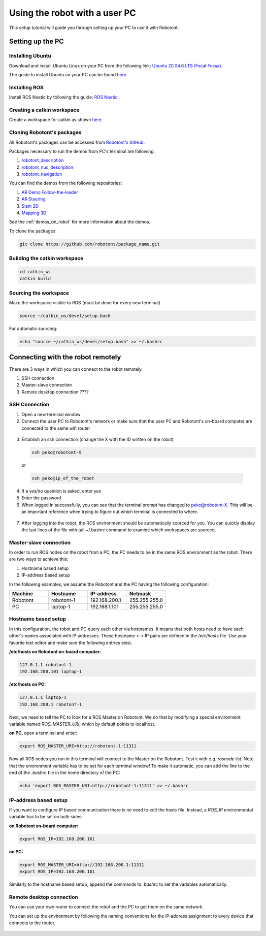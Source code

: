 ##############################
Using the robot with a user PC
##############################


This setup tutorial will guide you through setting up your PC to use it with Robotont.

.. _setting_up_pc:

Setting up the PC
======================

Installing Ubuntu
-----------------

Download and install Ubuntu Linux on your PC from the following link: `Ubuntu 20.04.6 LTS (Focal Fossa) <https://releases.ubuntu.com/focal/>`__.

The guide to install Ubuntu on your PC can be found `here <https://ubuntu.com/tutorials/install-ubuntu-desktop#1-overview>`__.

Installing ROS
--------------

Install ROS Noetic by following the guide: `ROS Noetic <http://wiki.ros.org/noetic/Installation/Ubuntu>`__.


Creating a catkin workspace
----------------------------

Create a workspace for catkin as shown `here <http://wiki.ros.org/catkin/Tutorials/create_a_workspace>`__.

Cloning Robotont's packages
-----------------------------

All Robotont's packages can be accessed from `Robotont's GitHub <https://github.com/robotont>`__.

Packages necessary to run the demos from PC's terminal are following:

#. `robotont_description <https://github.com/robotont/robotont_description>`__

#. `robotont_nuc_description <https://github.com/robotont/robotont_nuc_description>`__

#. `robotont_navigation <https://github.com/robotont/robotont_gazebo>`__

You can find the demos from the following repositories:

#. `AR Demo Follow-the-leader <https://github.com/robotont-demos/ar_follow_the_leader.git>`__
#. `AR Steering <https://github.com/robotont-demos/ar_steering.git>`__
#. `Slam 2D <https://github.com/robotont-demos/demo_slam>`__
#. `Mapping 3D <https://github.com/robotont-demos/mapping_3d.git>`__

See the :ref:`demos_on_robot` for more information about the demos.

To clone the packages:

.. code-block:: bash
      
    git clone https://github.com/robotont/package_name.git

Building the catkin workspace
------------------------------

.. code-block:: bash
      
    cd catkin_ws
    catkin build

Sourcing the workspace
-----------------------

Make the workspace visible to ROS (must be done for every new terminal)

.. code-block:: bash

      source ~/catkin_ws/devel/setup.bash

For automatic sourcing:

.. code-block:: bash

      echo "source ~/catkin_ws/devel/setup.bash" >> ~/.bashrc

.. _connecting_remotely:

Connecting with the robot remotely
===================================

There are 3 ways in which you can connect to the robot remotely.

#. SSH connection
#. Master-slave connection
#. Remote desktop connection ????


SSH Connection
----------------

1. Open a new terminal window

2. Connect the user PC to Robotont's network or make sure that the user PC and Robotont's on-board computer are connected to the same wifi router 

  .. image:: /files/pictures/wifi_screen.png
    :width: 400

3. Establish an ssh connection (change the X with the ID written on the robot)

   .. code-block:: bash
      
      ssh peko@robotont-X

  or 

  .. code-block:: bash
      
      ssh peko@ip_of_the_robot

  .. image:: /files/pictures/ssh_nt.png
    :width: 400

4. If a yes/no question is asked, enter yes

5. Enter the password


6. When logged in successfully, you can see that the terminal prompt has changed to peko@robotont-X. This will be an important reference when trying to figure out which terminal is connected to where.

  .. image:: /files/pictures/ssh_nt2.png
    :width: 400

7. After logging into the robot, the ROS environment should be automatically sourced for you. You can quickly display the last lines of the file with tail ~/.bashrc command to examine which workspaces are sourced.

.. _same_env:

Master-slave connection
-------------------------

In order to run ROS nodes on the robot from a PC, the PC needs to be in the same ROS environment as the robot. There are two ways to achieve this:

#. Hostname based setup
#. IP-address based setup

In the following examples, we assume the Robotont and the PC having the following configuration:

.. csv-table::
  :header: "Machine", "Hostname", "IP-address","Netmask"
  :widths: 40, 40, 40,40 

  "Robotont", "robotont-1", "192.168.200.1", "255.255.255.0"
  "PC", "laptop-1", "192.168.1.101","255.255.255.0"

Hostname based setup
--------------------

In this configuration, the robot and PC query each other via hostnames. It means that both hosts need to have each other's names associated with IP addresses. These hostname <--> IP pairs are defined in the `/etc/hosts` file. Use your favorite text editor and make sure the following entries exist.

**/etc/hosts on Robotont on-board computer:**

.. code-block:: bash

  127.0.1.1 robotont-1
  192.168.200.101 laptop-1


**/etc/hosts on PC:**

.. code-block:: bash

  127.0.1.1 laptop-1
  192.168.200.1 robotont-1


Next, we need to tell the PC to look for a ROS Master on Robotont. We do that by modifying a special environment variable named `ROS_MASTER_URI`, which by default points to localhost.

**on PC**, open a terminal and enter:

.. code-block:: bash

  export ROS_MASTER_URI=http://robotont-1:11311

Now all ROS nodes you run in this terminal will connect to the Master on the Robotont. Test it with e.g. `rosnode list`.
Note that the environment variable has to be set for each terminal window! To make it automatic, you can add the line to the end of the `.bashrc` file in the home directory of the PC:

.. code-block:: bash

  echo 'export ROS_MASTER_URI=http://robotont-1:11311' >> ~/.bashrc


IP-address based setup
----------------------
If you want to configure IP based communication there is no need to edit the hosts file. Instead, a `ROS_IP` environmental variable has to be set on both sides:

**on Robotont on-board computer:**

.. code-block:: bash

  export ROS_IP=192.168.200.101


**on PC:**

.. code-block:: bash

  export ROS_MASTER_URI=http://192.168.200.1:11311
  export ROS_IP=192.168.200.101


Similarly to the hostname based setup, append the commands to `.bashrc` to set the variables automatically.

Remote desktop connection
--------------------------

You can use your own router to connect the robot and the PC to get them on the same network.

You can set up the environment by following the naming conventions for the IP-address assignment to every device that connects to the router.

  .. image:: /files/pictures/naming_router.png
    :width: 400